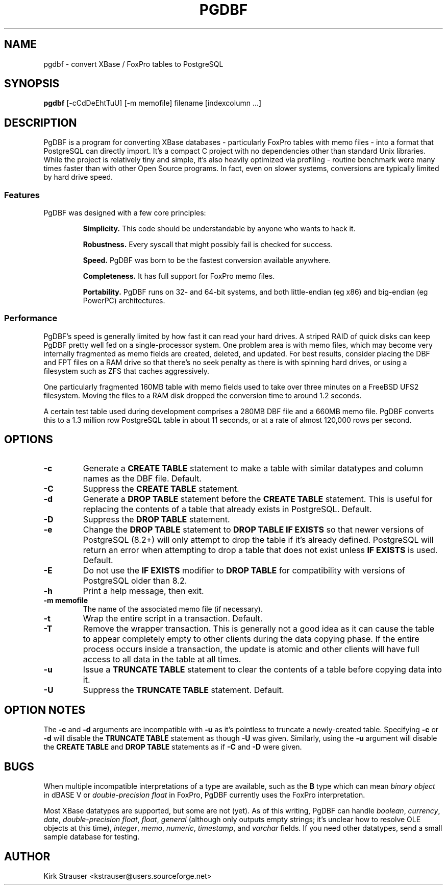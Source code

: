 .TH PGDBF 1 "November 3 2010" "Version 0.5.2"
.SH NAME
pgdbf \- convert XBase / FoxPro tables to PostgreSQL

.SH SYNOPSIS
.B pgdbf
[\-cCdDeEhtTuU] [-m memofile] filename [indexcolumn ...]

.SH DESCRIPTION
PgDBF is a program for converting XBase databases - particularly FoxPro
tables with memo files - into a format that PostgreSQL can directly import.
It's a compact C project with no dependencies other than standard Unix
libraries.  While the project is relatively tiny and simple, it's also
heavily optimized via profiling - routine benchmark were many times faster
than with other Open Source programs.  In fact, even on slower systems,
conversions are typically limited by hard drive speed.
.P
.SS Features
PgDBF was designed with a few core principles:
.P
.RS
.B
Simplicity.
This code should be understandable by anyone who wants to hack it.
.P
.B
Robustness.
Every syscall that might possibly fail is checked for success.
.P
.B
Speed.
PgDBF was born to be the fastest conversion available anywhere.
.P
.B
Completeness.
It has full support for FoxPro memo files.
.P
.B
Portability.
PgDBF runs on 32- and 64-bit systems, and both little-endian (eg x86) and
big-endian (eg PowerPC) architectures.
.RE

.SS Performance
PgDBF's speed is generally limited by how fast it can read your hard drives.
A striped RAID of quick disks can keep PgDBF pretty well fed on a
single-processor system.  One problem area is with memo files, which may
become very internally fragmented as memo fields are created, deleted, and
updated.  For best results, consider placing the DBF and FPT files on a RAM
drive so that there's no seek penalty as there is with spinning hard drives,
or using a filesystem such as ZFS that caches aggressively.

One particularly fragmented 160MB table with memo fields used to take over
three minutes on a FreeBSD UFS2 filesystem.  Moving the files to a RAM disk
dropped the conversion time to around 1.2 seconds.

A certain test table used during development comprises a 280MB DBF file and
a 660MB memo file. PgDBF converts this to a 1.3 million row PostgreSQL table
in about 11 seconds, or at a rate of almost 120,000 rows per second.

.SH OPTIONS
.TP
.B -c
Generate a
.B CREATE TABLE
statement to make a table with similar datatypes and column names as the DBF
file.  Default.
.TP
.B -C
Suppress the
.B CREATE TABLE
statement.
.TP
.B -d
Generate a
.B DROP TABLE
statement before the
.B CREATE TABLE
statement. This is useful for replacing the contents of a table that already
exists in PostgreSQL.  Default.
.TP
.B -D
Suppress the
.B DROP TABLE
statement.
.TP
.B -e
Change the
.B DROP TABLE
statement to
.B DROP TABLE IF EXISTS
so that newer versions of PostgreSQL (8.2+) will only attempt to drop the
table if it's already defined.  PostgreSQL will return an error when
attempting to drop a table that does not exist unless
.B IF EXISTS
is used.  Default.
.TP
.B -E
Do not use the
.B IF EXISTS
modifier to
.B DROP TABLE
for compatibility with versions of PostgreSQL older than 8.2.
.TP
.B -h
Print a help message, then exit.
.TP
.B -m memofile
The name of the associated memo file (if necessary).
.TP
.B -t
Wrap the entire script in a transaction.  Default.
.TP
.B -T
Remove the wrapper transaction.  This is generally not a good idea as it can
cause the table to appear completely empty to other clients during the data
copying phase.  If the entire process occurs inside a transaction, the
update is atomic and other clients will have full access to all data in the
table at all times.
.TP
.B -u
Issue a
.B TRUNCATE TABLE
statement to clear the contents of a table before copying data into it.
.TP
.B -U
Suppress the
.B TRUNCATE TABLE
statement.  Default.

.SH "OPTION NOTES"
The
.B -c
and
.B -d
arguments are incompatible with
.B -u
as it's pointless to truncate a newly-created table. Specifying
.B -c
or
.B -d
will disable the
.B TRUNCATE TABLE
statement as though
.B -U
was given. Similarly, using the
.B -u
argument will disable the
.B CREATE TABLE
and
.B DROP TABLE
statements as if
.B -C
and
.B -D
were given.

.SH BUGS
When multiple incompatible interpretations of a type are available, such as
the
.B B
type which can mean
.I "binary object"
in dBASE V or
.I "double-precision float"
in FoxPro, PgDBF currently uses the FoxPro interpretation.

Most XBase datatypes are supported, but some are not (yet).  As of this
writing, PgDBF can handle \fIboolean\fP, \fIcurrency\fP, \fIdate\fP,
\fIdouble-precision float\fP, \fIfloat\fP, \fIgeneral\fP (although only
outputs empty strings; it's unclear how to resolve OLE objects at this
time), \fIinteger\fP, \fImemo\fP, \fInumeric\fP, \fItimestamp\fP, and
\fIvarchar\fP fields.  If you need other datatypes, send a small sample
database for testing.

.SH AUTHOR
Kirk Strauser <kstrauser@users.sourceforge.net>
